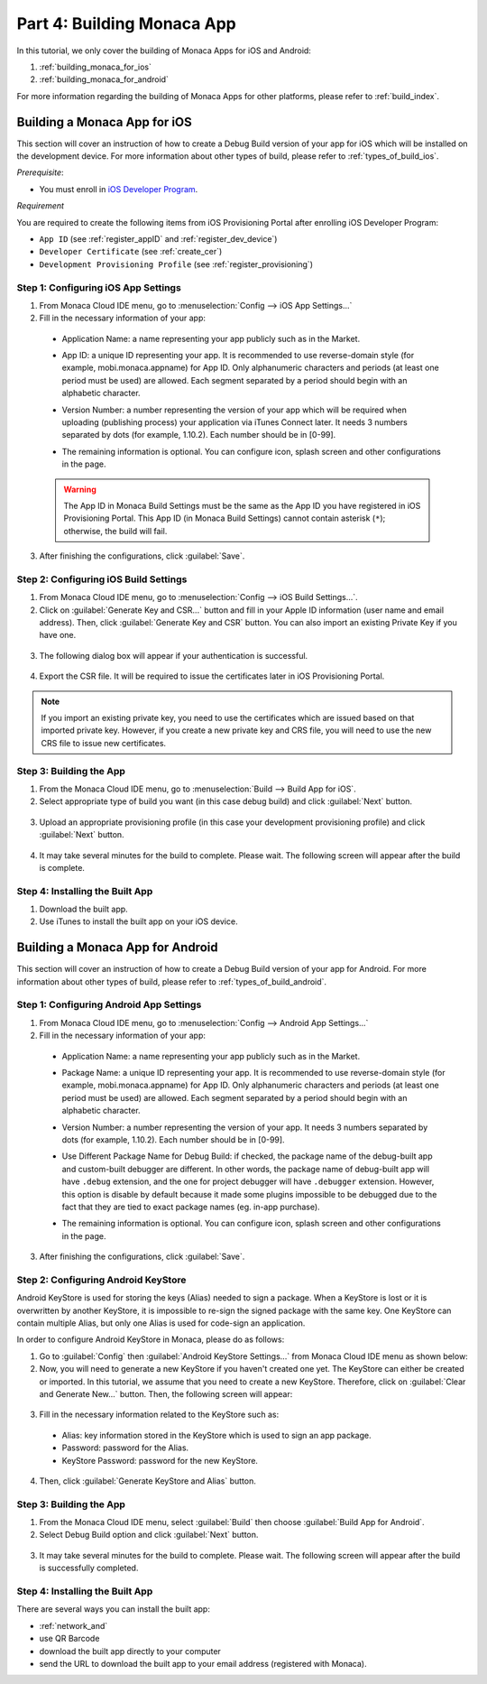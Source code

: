 .. _cloud_ide_building_app:==================================Part 4: Building Monaca App==================================.. rst-class:: right-menuIn this tutorial, we only cover the building of Monaca Apps for iOS and Android:1. :ref:`building_monaca_for_ios`2. :ref:`building_monaca_for_android`For more information regarding the building of Monaca Apps for other platforms, please refer to :ref:`build_index`... _building_monaca_for_ios:Building a Monaca App for iOS==================================This section will cover an instruction of how to create a Debug Build version of your app for iOS which will be installed on the development device. For more information about other types of build, please refer to :ref:`types_of_build_ios`.*Prerequisite*:- You must enroll in `iOS Developer Program <https://developer.apple.com/programs/ios/>`_. *Requirement*You are required to create the following items from iOS Provisioning Portal after enrolling iOS Developer Program:- ``App ID`` (see :ref:`register_appID` and :ref:`register_dev_device`)- ``Developer Certificate`` (see :ref:`create_cer`)- ``Development Provisioning Profile`` (see :ref:`register_provisioning`)Step 1: Configuring iOS App Settings^^^^^^^^^^^^^^^^^^^^^^^^^^^^^^^^^^^^^^^^^^^^1. From Monaca Cloud IDE menu, go to :menuselection:`Config --> iOS App Settings...`2. Fill in the necessary information of your app:  - Application Name: a name representing your app publicly such as in the Market.  - App ID: a unique ID representing your app. It is recommended to use reverse-domain style (for example, mobi.monaca.appname) for App ID. Only alphanumeric characters and periods (at least one period must be used) are allowed. Each segment separated by a period should begin with an alphabetic character.  - Version Number: a number representing the version of your app which will be required when uploading (publishing process) your application via iTunes Connect later. It needs 3 numbers separated by dots (for example, 1.10.2). Each number should be in [0-99].  - The remaining information is optional. You can configure icon, splash screen and other configurations in the page.    .. image:: images/building_app/ios_1.png        :width: 500px  .. warning:: The App ID in Monaca Build Settings must be the same as the App ID you have registered in iOS Provisioning Portal. This App ID (in Monaca Build Settings) cannot contain asterisk (``*``); otherwise, the build will fail.3. After finishing the configurations, click :guilabel:`Save`.    Step 2: Configuring iOS Build Settings^^^^^^^^^^^^^^^^^^^^^^^^^^^^^^^^^^^^^^^^^^^^1. From Monaca Cloud IDE menu, go to :menuselection:`Config --> iOS Build Settings...`.2. Click on :guilabel:`Generate Key and CSR...` button and fill in your Apple ID information (user name and email address). Then, click :guilabel:`Generate Key and CSR` button. You can also import an existing Private Key if you have one.  .. image:: images/building_app/ios_2.png        :width: 400px3. The following dialog box will appear if your authentication is successful.  .. image:: images/building_app/ios_3.png        :width: 400px4. Export the CSR file. It will be required to issue the certificates later in iOS Provisioning Portal.  .. image:: images/building_app/ios_4.png        :width: 500px.. note:: If you import an existing private key, you need to use the certificates which are issued based on that imported private key. However, if you create a new private key and CRS file, you will need to use the new CRS file to issue new certificates. Step 3: Building the App^^^^^^^^^^^^^^^^^^^^^^^^^^^^^^^^^^^^^^^1. From the Monaca Cloud IDE menu, go to :menuselection:`Build --> Build App for iOS`.2. Select appropriate type of build you want (in this case debug build) and click :guilabel:`Next` button.  .. image:: images/building_app/ios_27.png          :width: 500px3. Upload an appropriate provisioning profile (in this case your development provisioning profile) and click :guilabel:`Next` button.  .. image:: images/building_app/ios_28.png          :width: 500px4. It may take several minutes for the build to complete. Please wait. The following screen will appear after the build is complete.  .. image:: images/building_app/ios_29.png          :width: 500pxStep 4: Installing the Built App^^^^^^^^^^^^^^^^^^^^^^^^^^^^^^^^^^^1. Download the built app.2. Use iTunes to install the built app on your iOS device... _building_monaca_for_android:Building a Monaca App for Android=======================================This section will cover an instruction of how to create a Debug Build version of your app for Android. For more information about other types of build, please refer to :ref:`types_of_build_android`.Step 1: Configuring Android App Settings^^^^^^^^^^^^^^^^^^^^^^^^^^^^^^^^^^^^^^^^^^^^1. From Monaca Cloud IDE menu, go to :menuselection:`Config --> Android App Settings...`2. Fill in the necessary information of your app:  - Application Name: a name representing your app publicly such as in the Market.  - Package Name: a unique ID representing your app. It is recommended to use reverse-domain style (for example, mobi.monaca.appname) for App ID. Only alphanumeric characters and periods (at least one period must be used) are allowed. Each segment separated by a period should begin with an alphabetic character.  - Version Number: a number representing the version of your app. It needs 3 numbers separated by dots (for example, 1.10.2). Each number should be in [0-99].  - Use Different Package Name for Debug Build: if checked, the package name of the debug-built app and custom-built debugger are different. In other words, the package name of debug-built app will have ``.debug`` extension, and the one for project debugger will have ``.debugger`` extension. However, this option is disable by default because it made some plugins impossible to be debugged due to the fact that they are tied to exact package names (eg. in-app purchase).  - The remaining information is optional. You can configure icon, splash screen and other configurations in the page.    .. image:: images/building_app/android_1.png        :width: 500px3. After finishing the configurations, click :guilabel:`Save`.Step 2: Configuring Android KeyStore^^^^^^^^^^^^^^^^^^^^^^^^^^^^^^^^^^^^^^^^^^^^^^^^^^^^Android KeyStore is used for storing the keys (Alias) needed to sign a package. When a KeyStore is lost or it is overwritten by another KeyStore, it is impossible to re-sign the signed package with the same key. One KeyStore can contain multiple Alias, but only one Alias is used for code-sign an application.In order to configure Android KeyStore in Monaca, please do as follows:1. Go to :guilabel:`Config` then :guilabel:`Android KeyStore Settings...` from Monaca Cloud IDE menu as shown below:2. Now, you will need to generate a new KeyStore if you haven't created one yet. The KeyStore can either be created or imported. In this tutorial, we assume that you need to create a new KeyStore. Therefore, click on :guilabel:`Clear and Generate New...` button. Then, the following screen will appear:  .. image:: images/building_app/android_2.png      :width: 600px3. Fill in the necessary information related to the KeyStore such as:  - Alias: key information stored in the KeyStore which is used to sign an app package.  - Password: password for the Alias.  - KeyStore Password: password for the new KeyStore.  .. image:: images/building_app/android_3.png      :width: 400px4. Then, click :guilabel:`Generate KeyStore and Alias` button.Step 3: Building the App^^^^^^^^^^^^^^^^^^^^^^^^^^^^^^^^^^^1. From the Monaca Cloud IDE menu, select :guilabel:`Build` then choose :guilabel:`Build App for Android`.2. Select Debug Build option and click :guilabel:`Next` button.  .. image:: images/building_app/android_5.png          :width: 500px3. It may take several minutes for the build to complete. Please wait. The following screen will appear after the build is successfully completed.   .. image:: images/building_app/android_6.png          :width: 500pxStep 4: Installing the Built App^^^^^^^^^^^^^^^^^^^^^^^^^^^^^^^^^^^There are several ways you can install the built app:- :ref:`network_and`- use QR Barcode- download the built app directly to your computer- send the URL to download the built app  to your email address (registered with Monaca)... seealso::  *See Also*:  - :ref:`cloud_ide_starting_project`  - :ref:`cloud_ide_testing_debugging`  - :ref:`cloud_ide_adding_backend`  - :ref:`cloud_ide_publishing_app`